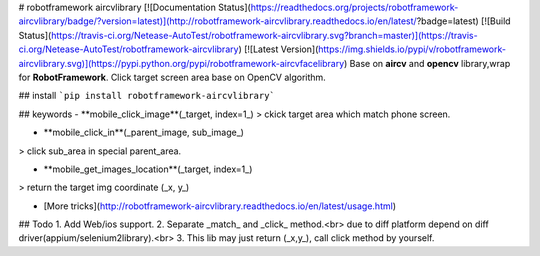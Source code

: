 # robotframework aircvlibrary
[![Documentation Status](https://readthedocs.org/projects/robotframework-aircvlibrary/badge/?version=latest)](http://robotframework-aircvlibrary.readthedocs.io/en/latest/?badge=latest)    [![Build Status](https://travis-ci.org/Netease-AutoTest/robotframework-aircvlibrary.svg?branch=master)](https://travis-ci.org/Netease-AutoTest/robotframework-aircvlibrary)    [![Latest Version](https://img.shields.io/pypi/v/robotframework-aircvlibrary.svg)](https://pypi.python.org/pypi/robotframework-aircvfacelibrary)     
Base on **aircv** and **opencv** library,wrap for **RobotFramework**.  
Click target screen area base on OpenCV algorithm.

## install
```pip install robotframework-aircvlibrary```

## keywords
- **mobile_click_image**(_target, index=1_)  
> ckick target area which match phone screen.

- **mobile_click_in**(_parent_image, sub_image_)
> click sub_area in special parent_area.   

- **mobile_get_images_location**(_target, index=1_)
> return the target img coordinate (_x, y_)

- [More tricks](http://robotframework-aircvlibrary.readthedocs.io/en/latest/usage.html)


## Todo
1. Add Web/ios support.  
2. Separate _match_ and _click_ method.<br>
due to diff platform depend on diff driver(appium/selenium2library).<br>
3. This lib may just return (_x,y_), call click method by yourself.



